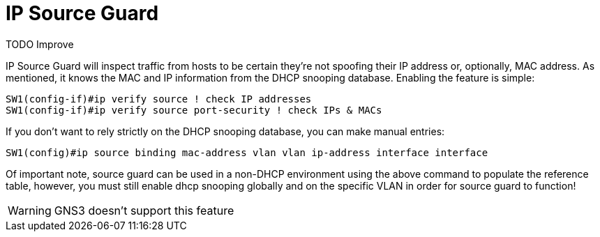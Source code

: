 = IP Source Guard

TODO Improve


IP Source Guard will inspect traffic from hosts to be certain they're not
spoofing their IP address or, optionally, MAC address.  As mentioned, it knows
the MAC and IP information from the DHCP snooping database.  Enabling the
feature is simple:

----
SW1(config-if)#ip verify source ! check IP addresses
SW1(config-if)#ip verify source port-security ! check IPs & MACs
----

If you don't want to rely strictly on the DHCP snooping database, you can make
manual entries:

----
SW1(config)#ip source binding mac-address vlan vlan ip-address interface interface
----

Of important note, source guard can be used in a non-DHCP environment using the
above command to populate the reference table, however, you must still enable
dhcp snooping globally and on the specific VLAN in order for source guard to
function!

WARNING: GNS3 doesn't support this feature



